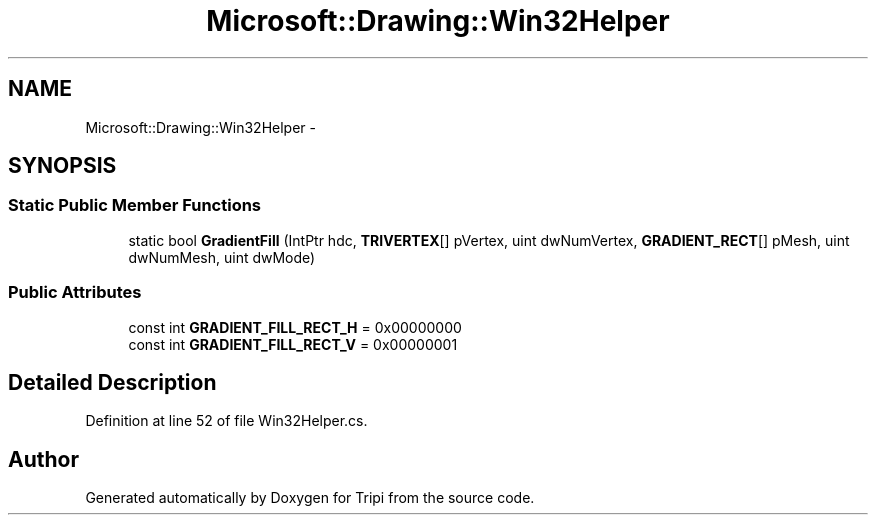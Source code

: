 .TH "Microsoft::Drawing::Win32Helper" 3 "18 Feb 2010" "Version revision 98" "Tripi" \" -*- nroff -*-
.ad l
.nh
.SH NAME
Microsoft::Drawing::Win32Helper \- 
.SH SYNOPSIS
.br
.PP
.SS "Static Public Member Functions"

.in +1c
.ti -1c
.RI "static bool \fBGradientFill\fP (IntPtr hdc, \fBTRIVERTEX\fP[] pVertex, uint dwNumVertex, \fBGRADIENT_RECT\fP[] pMesh, uint dwNumMesh, uint dwMode)"
.br
.in -1c
.SS "Public Attributes"

.in +1c
.ti -1c
.RI "const int \fBGRADIENT_FILL_RECT_H\fP = 0x00000000"
.br
.ti -1c
.RI "const int \fBGRADIENT_FILL_RECT_V\fP = 0x00000001"
.br
.in -1c
.SH "Detailed Description"
.PP 
Definition at line 52 of file Win32Helper.cs.

.SH "Author"
.PP 
Generated automatically by Doxygen for Tripi from the source code.
